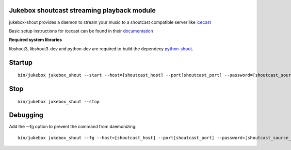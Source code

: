 Jukebox shoutcast streaming playback module
=============================================

jukebox-shout provides a daemon to stream your music to a shoutcast compatible server like `icecast <http://www.icecast.org>`_

Basic setup instructions for icecast can be found in their `documentation <http://www.icecast.org/docs/icecast-2.3.2/icecast2_basicsetup.html>`_

**Required system libraries**

libshout3, libshout3-dev and python-dev are required to build the dependecy `python-shout <http://pypi.python.org/pypi/python-shout>`_.

Startup
=========

::

    bin/jukebox jukebox_shout --start --host=[shoutcast_host] --port[shoutcast_port] --password=[shoutcast_source_password]

Stop
======

::

    bin/jukebox jukebox_shout --stop

Debugging
===========

Add the --fg option to prevent the command from daemonizing.

::

    bin/jukebox jukebox_shout --fg --host=[shoutcast_host] --port[shoutcast_port] --password=[shoutcast_source_password]
